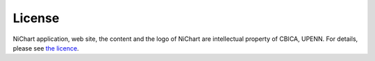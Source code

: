 #######
License
#######

NiChart application, web site, the content and the logo of NiChart are intellectual property of CBICA, UPENN. For details, please see `the licence <https://github.com/CBICA/NiChart_Project/blob/main/LICENSE>`_.

